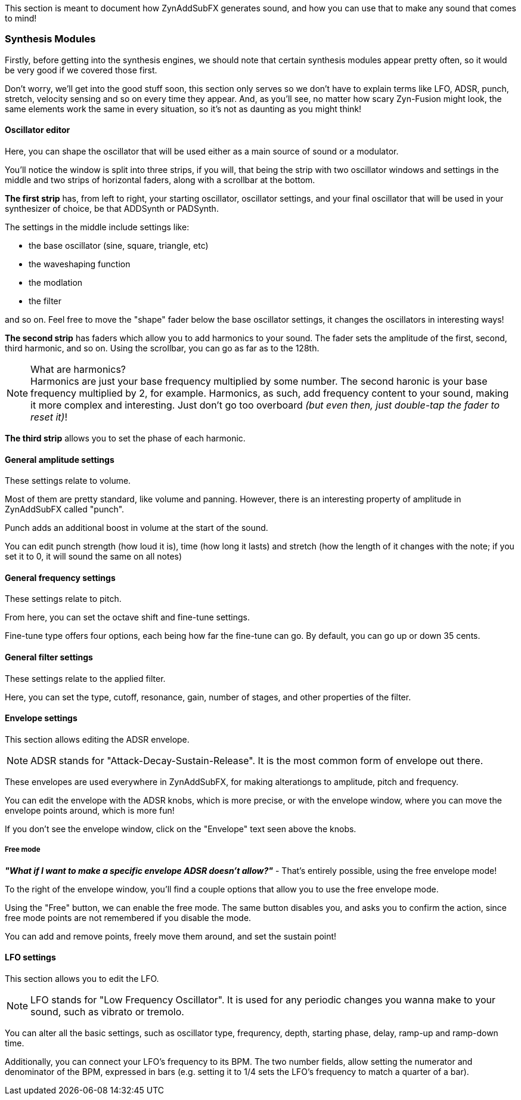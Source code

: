 :plusmn: &#177;

This section is meant to document how ZynAddSubFX generates sound,
and how you can use that to make any sound that comes to mind!

=== Synthesis Modules

Firstly, before getting into the synthesis engines,
we should note that certain synthesis modules appear pretty often,
so it would be very good if we covered those first.

Don't worry, we'll get into the good stuff soon, this section only
serves so we don't have to explain terms like LFO, ADSR, punch, stretch, velocity sensing and so on
every time they appear.
And, as you'll see, no matter how scary Zyn-Fusion might look, the same elements work the same
in every situation, so it's not as daunting as you might think!

==== Oscillator editor

Here, you can shape the oscillator that will be used either as a main source of sound or a modulator.

You'll notice the window is split into three strips, if you will,
that being the strip with two oscillator windows and settings in the middle
and two strips of horizontal faders, along with a scrollbar at the bottom.

*The first strip* has, from left to right, your starting oscillator, oscillator settings,
and your final oscillator that will be used in your synthesizer of choice, be that ADDSynth or PADSynth.

The settings in the middle include settings like:

- the base oscillator (sine, square, triangle, etc)
- the waveshaping function
- the modlation
- the filter

and so on.
Feel free to move the "shape" fader below the base oscillator settings,
it changes the oscillators in interesting ways!

*The second strip* has faders which allow you to add harmonics to your sound.
The fader sets the amplitude of the first, second, third harmonic, and so on.
Using the scrollbar, you can go as far as to the 128th.

.What are harmonics?
NOTE: Harmonics are just your base frequency multiplied by some number.
The second haronic is your base frequency multiplied by 2, for example.
Harmonics, as such, add frequency content to your sound, making it more complex and interesting.
Just don't go too overboard _(but even then, just double-tap the fader to reset it)_!

*The third strip* allows you to set the phase of each harmonic.

==== General amplitude settings

These settings relate to volume.

Most of them are pretty standard, like volume and panning.
However, there is an interesting property of amplitude in ZynAddSubFX called "punch".

Punch adds an additional boost in volume at the start of the sound.

You can edit punch strength (how loud it is), time (how long it lasts) and
stretch (how the length of it changes with the note;
if you set it to 0, it will sound the same on all notes)

// TODO: Verify this above. Also, what happens for 127?
// TODO: Velocity sensing

==== General frequency settings

These settings relate to pitch.

From here, you can set the octave shift and fine-tune settings.

Fine-tune type offers four options, each being how far the fine-tune can go.
By default, you can go up or down 35 cents.

==== General filter settings

These settings relate to the applied filter.

Here, you can set the type, cutoff, resonance, gain, number of stages, and other properties of the filter.

// TODO: Explain the class, f. track, sense and scale

==== Envelope settings

This section allows editing the ADSR envelope.

NOTE: ADSR stands for "Attack-Decay-Sustain-Release". It is the most common form of envelope out there.

These envelopes are used everywhere in ZynAddSubFX,
for making alterationgs to amplitude, pitch and frequency.

You can edit the envelope with the ADSR knobs, which is more precise,
or with the envelope window, where you can move the envelope points around, which is more fun!

If you don't see the envelope window, click on the "Envelope" text seen above the knobs.

===== Free mode

*_"What if I want to make a specific envelope ADSR doesn't allow?"_* - That's entirely possible,
using the free envelope mode!

To the right of the envelope window, you'll find a couple options that allow you to use the free envelope mode.

Using the "Free" button, we can enable the free mode. The same button disables you, and asks you to confirm the action,
since free mode points are not remembered if you disable the mode.

You can add and remove points, freely move them around, and set the sustain point!

==== LFO settings

This section allows you to edit the LFO.

NOTE: LFO stands for "Low Frequency Oscillator".
It is used for any periodic changes you wanna make to your sound,
such as vibrato or tremolo.

You can alter all the basic settings, such as oscillator type, frequrency, depth,
starting phase, delay, ramp-up and ramp-down time.

Additionally, you can connect your LFO's frequency to its BPM.
The two number fields, allow setting the numerator and denominator of the BPM, expressed in bars
(e.g. setting it to 1/4 sets the LFO's frequency to match a quarter of a bar).

// TODO

// TODO: Talk about copy-pasting
